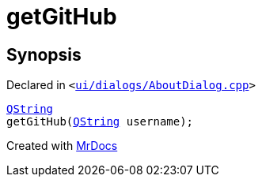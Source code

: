 [#00namespace-getGitHub]
= getGitHub
:relfileprefix: ../
:mrdocs:


== Synopsis

Declared in `&lt;https://github.com/PrismLauncher/PrismLauncher/blob/develop/launcher/ui/dialogs/AboutDialog.cpp#L58[ui&sol;dialogs&sol;AboutDialog&period;cpp]&gt;`

[source,cpp,subs="verbatim,replacements,macros,-callouts"]
----
xref:QString.adoc[QString]
getGitHub(xref:QString.adoc[QString] username);
----



[.small]#Created with https://www.mrdocs.com[MrDocs]#
